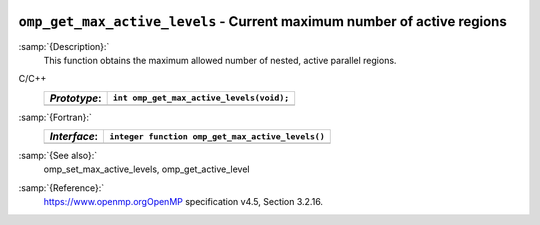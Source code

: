   .. _omp_get_max_active_levels:

``omp_get_max_active_levels`` - Current maximum number of active regions
************************************************************************

:samp:`{Description}:`
  This function obtains the maximum allowed number of nested, active parallel regions.

C/C++
  ============  ========================================
  *Prototype*:  ``int omp_get_max_active_levels(void);``
  ============  ========================================
  ============  ========================================

:samp:`{Fortran}:`
  ============  ================================================
  *Interface*:  ``integer function omp_get_max_active_levels()``
  ============  ================================================
  ============  ================================================

:samp:`{See also}:`
  omp_set_max_active_levels, omp_get_active_level

:samp:`{Reference}:`
  https://www.openmp.orgOpenMP specification v4.5, Section 3.2.16.


